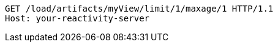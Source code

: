 [source,http,options="nowrap"]
----
GET /load/artifacts/myView/limit/1/maxage/1 HTTP/1.1
Host: your-reactivity-server

----